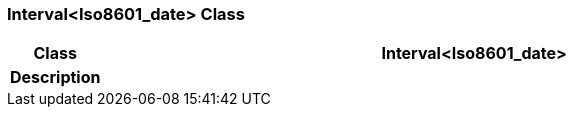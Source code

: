 === Interval<Iso8601_date> Class

[cols="^1,3,5"]
|===
h|*Class*
2+^h|*Interval<Iso8601_date>*

h|*Description*
2+a|

|===

